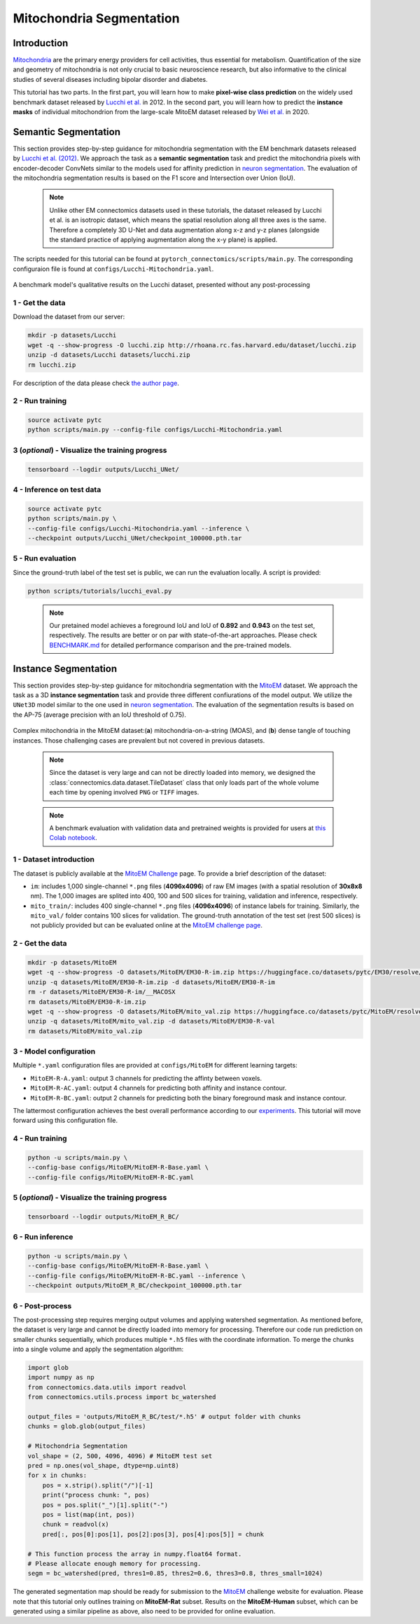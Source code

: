 Mitochondria Segmentation
=========================

Introduction
------------

`Mitochondria <https://en.wikipedia.org/wiki/Mitochondrion>`__ are the primary energy providers for cell activities, thus essential for metabolism. Quantification of the size and geometry of mitochondria is not only crucial to basic neuroscience research, but also informative to the clinical studies of several diseases including bipolar disorder and diabetes.

This tutorial has two parts. In the first part, you will learn how to make **pixel-wise class prediction** on the widely used benchmark dataset released by `Lucchi et al. <https://ieeexplore.ieee.org/document/6619103>`__ in 2012. In the second part, you will learn how to predict the **instance masks** of individual mitochondrion from the large-scale MitoEM dataset released by `Wei et al. <https://donglaiw.github.io/paper/2020_miccai_mitoEM.pdf>`__ in 2020.

Semantic Segmentation
---------------------

This section provides step-by-step guidance for mitochondria segmentation with the EM benchmark datasets released by `Lucchi et al. (2012) <https://cvlab.epfl.ch/research/page-90578-en-html/research-medical-em-mitochondria-index-php/>`__. We approach the task as a **semantic segmentation** task and predict the mitochondria pixels with encoder-decoder ConvNets similar to the models used for affinity prediction in `neuron segmentation <neuron.html>`_. The evaluation of the mitochondria segmentation results is based on the F1 score and Intersection over Union (IoU).

    .. note:: Unlike other EM connectomics datasets used in these tutorials, the dataset released by Lucchi et al. is an isotropic dataset, which means the spatial resolution along all three axes is the same. Therefore a completely 3D U-Net and data augmentation along x-z and y-z planes (alongside the standard practice of applying augmentation along the x-y plane) is applied.

The scripts needed for this tutorial can be found at ``pytorch_connectomics/scripts/main.py``. The corresponding configuraion file is found at ``configs/Lucchi-Mitochondria.yaml``.

.. figure:: ../_static/img/lucchi_qual.png
    :align: center
    :width: 800px

A benchmark model's qualitative results on the Lucchi dataset, presented without any post-processing

1 - Get the data
^^^^^^^^^^^^^^^^

Download the dataset from our server:

.. code-block:: bash

    mkdir -p datasets/Lucchi
    wget -q --show-progress -O lucchi.zip http://rhoana.rc.fas.harvard.edu/dataset/lucchi.zip
    unzip -d datasets/Lucchi datasets/lucchi.zip
    rm lucchi.zip

For description of the data please check `the author page <https://www.epfl.ch/labs/cvlab/data/data-em/>`_.

2 - Run training
^^^^^^^^^^^^^^^^
.. code-block:: bash

    source activate pytc
    python scripts/main.py --config-file configs/Lucchi-Mitochondria.yaml

3 (*optional*) - Visualize the training progress
^^^^^^^^^^^^^^^^^^^^^^^^^^^^^^^^^^^^^^^^^^^^^^^^

.. code-block:: bash

    tensorboard --logdir outputs/Lucchi_UNet/

4 - Inference on test data
^^^^^^^^^^^^^^^^^^^^^^^^^^

.. code-block:: bash

    source activate pytc
    python scripts/main.py \
    --config-file configs/Lucchi-Mitochondria.yaml --inference \
    --checkpoint outputs/Lucchi_UNet/checkpoint_100000.pth.tar

5 - Run evaluation
^^^^^^^^^^^^^^^^^^

Since the ground-truth label of the test set is public, we can run the evaluation locally. A script is provided:

.. code-block:: bash

    python scripts/tutorials/lucchi_eval.py

..

    .. note:: Our pretained model achieves a foreground IoU and IoU of **0.892** and **0.943** on the test set, respectively. The results are better or on par with state-of-the-art approaches. Please check `BENCHMARK.md <https://github.com/zudi-lin/pytorch_connectomics/blob/master/BENCHMARK.md>`_  for detailed performance comparison and the pre-trained models.

Instance Segmentation
---------------------

This section provides step-by-step guidance for mitochondria segmentation with the `MitoEM <https://donglaiw.github.io/page/mitoEM/index.html>`_ dataset. We approach the task as a 3D **instance segmentation** task and provide three different confiurations of the model output. We utilize the ``UNet3D`` model similar to the one used in `neuron segmentation <neuron.html>`_. The evaluation of the segmentation results is based on the AP-75 (average precision with an IoU threshold of 0.75).

.. figure:: ../_static/img/mito_complex.png
    :align: center
    :width: 800px

Complex mitochondria in the MitoEM dataset:(**a**) mitochondria-on-a-string (MOAS), and (**b**) dense tangle of touching instances. Those challenging cases are prevalent but not covered in previous datasets.

   .. note:: Since the dataset is very large and can not be directly loaded into memory, we designed the :class:`connectomics.data.dataset.TileDataset` class that only loads part of the whole volume each time by opening involved ``PNG`` or ``TIFF`` images.

..

    .. note:: A benchmark evaluation with validation data and pretrained weights is provided for users at `this Colab notebook <https://colab.research.google.com/drive/1ll3a0F2VbmmKBTQ_RBqSrEsU3gpTUdam>`_.

1 - Dataset introduction
^^^^^^^^^^^^^^^^^^^^^^^^

The dataset is publicly available at the `MitoEM Challenge <https://mitoem.grand-challenge.org/>`_ page. To provide a brief description of the dataset:

- ``im``: includes 1,000 single-channel ``*.png`` files (**4096x4096**) of raw EM images (with a spatial resolution of **30x8x8** nm).
  The 1,000 images are splited into 400, 100 and 500 slices for training, validation and inference, respectively.

- ``mito_train/``: includes 400 single-channel ``*.png`` files (**4096x4096**) of instance labels for training. Similarly, the ``mito_val/`` folder contains 100 slices for validation. The ground-truth annotation of the test set (rest 500 slices) is not publicly provided but can be evaluated online at the `MitoEM challenge page <https://mitoem.grand-challenge.org>`_.

2 - Get the data
^^^^^^^^^^^^^^^^

.. code-block:: bash
  
  mkdir -p datasets/MitoEM
  wget -q --show-progress -O datasets/MitoEM/EM30-R-im.zip https://huggingface.co/datasets/pytc/EM30/resolve/main/EM30-R-im.zip?download=true
  unzip -q datasets/MitoEM/EM30-R-im.zip -d datasets/MitoEM/EM30-R-im
  rm -r datasets/MitoEM/EM30-R-im/__MACOSX
  rm datasets/MitoEM/EM30-R-im.zip
  wget -q --show-progress -O datasets/MitoEM/mito_val.zip https://huggingface.co/datasets/pytc/MitoEM/resolve/main/EM30-R-mito-train-val-v2.zip?download=true
  unzip -q datasets/MitoEM/mito_val.zip -d datasets/MitoEM/EM30-R-val
  rm datasets/MitoEM/mito_val.zip

3 - Model configuration
^^^^^^^^^^^^^^^^^^^^^^^

Multiple ``*.yaml`` configuration files are provided at ``configs/MitoEM`` for different learning targets:

- ``MitoEM-R-A.yaml``: output 3 channels for predicting the affinty between voxels.

- ``MitoEM-R-AC.yaml``: output 4 channels for predicting both affinity and instance contour.

- ``MitoEM-R-BC.yaml``: output 2 channels for predicting both the binary foreground mask and instance contour.

The lattermost configuration achieves the best overall performance according to our `experiments <https://donglaiw.github.io/paper/2020_miccai_mitoEM.pdf>`_. This tutorial will move forward using this configuration file.

4 - Run training
^^^^^^^^^^^^^^^^

.. code-block:: bash

    python -u scripts/main.py \
    --config-base configs/MitoEM/MitoEM-R-Base.yaml \
    --config-file configs/MitoEM/MitoEM-R-BC.yaml

..

5 (*optional*) - Visualize the training progress
^^^^^^^^^^^^^^^^^^^^^^^^^^^^^^^^^^^^^^^^^^^^^^^^

.. code-block:: bash

    tensorboard --logdir outputs/MitoEM_R_BC/

6 - Run inference
^^^^^^^^^^^^^^^^^

.. code-block:: bash

    python -u scripts/main.py \
    --config-base configs/MitoEM/MitoEM-R-Base.yaml \
    --config-file configs/MitoEM/MitoEM-R-BC.yaml --inference \
    --checkpoint outputs/MitoEM_R_BC/checkpoint_100000.pth.tar

6 - Post-process
^^^^^^^^^^^^^^^^

The post-processing step requires merging output volumes and applying watershed segmentation. As mentioned before, the dataset is very large and cannot be directly loaded into memory for processing. Therefore our code run prediction on smaller chunks sequentially, which produces multiple ``*.h5`` files with the coordinate information. To merge the chunks into a single volume and apply the segmentation algorithm:

.. code-block:: python

    import glob
    import numpy as np
    from connectomics.data.utils import readvol
    from connectomics.utils.process import bc_watershed

    output_files = 'outputs/MitoEM_R_BC/test/*.h5' # output folder with chunks
    chunks = glob.glob(output_files)
    
    # Mitochondria Segmentation 
    vol_shape = (2, 500, 4096, 4096) # MitoEM test set
    pred = np.ones(vol_shape, dtype=np.uint8)
    for x in chunks:
        pos = x.strip().split("/")[-1]
        print("process chunk: ", pos)
        pos = pos.split("_")[1].split("-")
        pos = list(map(int, pos))
        chunk = readvol(x)
        pred[:, pos[0]:pos[1], pos[2]:pos[3], pos[4]:pos[5]] = chunk

    # This function process the array in numpy.float64 format.
    # Please allocate enough memory for processing.
    segm = bc_watershed(pred, thres1=0.85, thres2=0.6, thres3=0.8, thres_small=1024)

The generated segmentation map should be ready for submission to the `MitoEM <https://mitoem.grand-challenge.org/>`_ challenge website for evaluation. Please note that this tutorial only outlines training on **MitoEM-Rat** subset. Results on the **MitoEM-Human** subset, which can be generated using a similar pipeline as above, also need to be provided for online evaluation.
